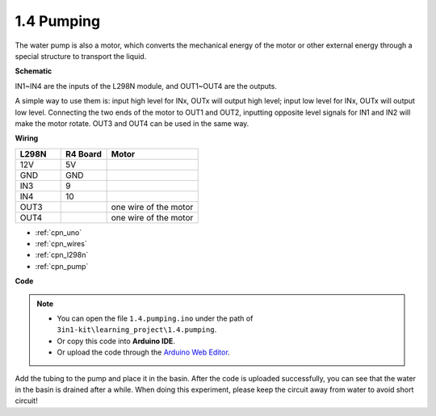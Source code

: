 .. _ar_pump:

1.4 Pumping
===================

The water pump is also a motor, which converts the mechanical energy of the motor or other external energy through a special structure to transport the liquid.

**Schematic**

.. image:: img/circuit_1.3_wheel.png

IN1~IN4 are the inputs of the L298N module, and OUT1~OUT4 are the outputs.

A simple way to use them is: input high level for INx, OUTx will output high level; input low level for INx, OUTx will output low level.
Connecting the two ends of the motor to OUT1 and OUT2, inputting opposite level signals for IN1 and IN2 will make the motor rotate. OUT3 and OUT4 can be used in the same way.

**Wiring**


.. list-table:: 
    :widths: 25 25 50
    :header-rows: 1

    * - L298N
      - R4 Board
      - Motor
    * - 12V
      - 5V
      - 
    * - GND
      - GND
      - 
    * - IN3
      - 9
      -
    * - IN4
      - 10
      - 
    * - OUT3
      - 
      - one wire of the motor
    * - OUT4
      - 
      - one wire of the motor

.. image:: img/1.4_pumping_bb.png
    :width: 800
    :align: center

* :ref:`cpn_uno`
* :ref:`cpn_wires`
* :ref:`cpn_l298n`
* :ref:`cpn_pump`

**Code**

.. note::

   * You can open the file ``1.4.pumping.ino`` under the path of ``3in1-kit\learning_project\1.4.pumping``. 
   * Or copy this code into **Arduino IDE**.
   
   * Or upload the code through the `Arduino Web Editor <https://docs.arduino.cc/cloud/web-editor/tutorials/getting-started/getting-started-web-editor>`_.

.. raw:: html
    
    <iframe src=https://create.arduino.cc/editor/sunfounder01/f829508f-2475-4de6-bc2f-ab0a68d707b1/preview?F=undefined?embed style="height:510px;width:100%;margin:10px 0" frameborder=0></iframe>
    
Add the tubing to the pump and place it in the basin. After the code is uploaded successfully, you can see that the water in the basin is drained after a while.
When doing this experiment, please keep the circuit away from water to avoid short circuit!